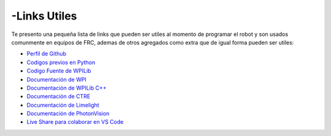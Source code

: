 -Links Utiles
============

Te presento una pequeña lista de links que pueden ser utiles al momento
de programar el robot y son usados comunmente en equipos de FRC, ademas
de otros agregados como extra que de igual forma pueden ser utiles:

-  `Perfil de Github <https://github.com/Keybot-5716>`__
-  `Codigos previos en Python <https://github.com/Keybot-5716/FRC-Python-Codes>`__
-  `Codigo Fuente de
   WPILib <https://github.com/wpilibsuite/allwpilib>`__
-  `Documentación de WPI <https://docs.wpilib.org/en/latest/>`__
-  `Documentación de WPILib
   C++ <https://github.wpilib.org/allwpilib/docs/development/cpp/index.html>`__
-  `Documentación de
   CTRE <https://v5.docs.ctr-electronics.com/en/latest/>`__
-  `Documentación de
   Limelight <https://docs.limelightvision.io/en/latest/>`__
-  `Documentación de
   PhotonVision <https://docs.wpilib.org/en/latest/>`__
-  `Live Share para colaborar en VS Code <https://code.visualstudio.com/learn/collaboration/live-share>`__
